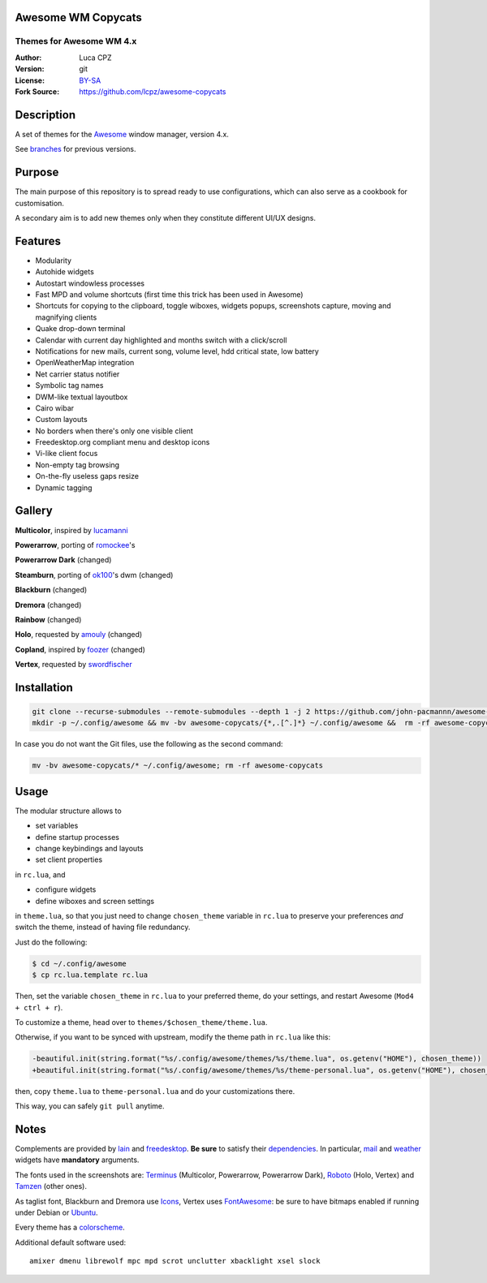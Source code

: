 Awesome WM Copycats
===================

-------------------------
Themes for Awesome WM 4.x
-------------------------

:Author: Luca CPZ
:Version: git
:License: BY-SA_
:Fork Source: https://github.com/lcpz/awesome-copycats

Description
===========

A set of themes for the Awesome_ window manager, version 4.x.

See branches_ for previous versions.

Purpose
=======

The main purpose of this repository is to spread ready to use configurations, which can also serve as a cookbook for customisation.

A secondary aim is to add new themes only when they constitute different UI/UX designs.

Features
========

- Modularity
- Autohide widgets
- Autostart windowless processes
- Fast MPD and volume shortcuts (first time this trick has been used in Awesome)
- Shortcuts for copying to the clipboard, toggle wiboxes, widgets popups, screenshots capture, moving and magnifying clients
- Quake drop-down terminal
- Calendar with current day highlighted and months switch with a click/scroll
- Notifications for new mails, current song, volume level, hdd critical state, low battery
- OpenWeatherMap integration
- Net carrier status notifier
- Symbolic tag names
- DWM-like textual layoutbox
- Cairo wibar
- Custom layouts
- No borders when there's only one visible client
- Freedesktop.org compliant menu and desktop icons
- Vi-like client focus
- Non-empty tag browsing
- On-the-fly useless gaps resize
- Dynamic tagging

Gallery
=======

**Multicolor**, inspired by lucamanni_ 

.. image:: http://dotshare.it/public/images/uploads/650.png

**Powerarrow**, porting of romockee_'s

.. image:: http://dotshare.it/public/images/uploads/1453.png

**Powerarrow Dark** (changed)

.. image:: http://dotshare.it/public/images/uploads/649.jpg

**Steamburn**, porting of ok100_'s dwm (changed)

.. image:: http://dotshare.it/public/images/uploads/648.png

**Blackburn** (changed)

.. image:: http://dotshare.it/public/images/uploads/553.png

**Dremora** (changed)

.. image:: http://dotshare.it/public/images/uploads/652.png

**Rainbow** (changed)

.. image:: http://dotshare.it/public/images/uploads/606.png

**Holo**, requested by amouly_ (changed)

.. image:: http://dotshare.it/public/images/uploads/651.jpg

**Copland**, inspired by foozer_ (changed)

.. image:: http://dotshare.it/public/images/uploads/655.png

**Vertex**, requested by swordfischer_

.. image:: http://dotshare.it/public/images/uploads/1432.jpg

Installation
============

.. code-block:: shell

    git clone --recurse-submodules --remote-submodules --depth 1 -j 2 https://github.com/john-pacmannn/awesome-copycats.git
    mkdir -p ~/.config/awesome && mv -bv awesome-copycats/{*,.[^.]*} ~/.config/awesome &&  rm -rf awesome-copycats

In case you do not want the Git files, use the following as the second command:

.. code-block:: shell

    mv -bv awesome-copycats/* ~/.config/awesome; rm -rf awesome-copycats

Usage
=====

The modular structure allows to

* set variables
* define startup processes
* change keybindings and layouts
* set client properties

in ``rc.lua``, and

* configure widgets
* define wiboxes and screen settings

in ``theme.lua``, so that you just need to change ``chosen_theme`` variable in ``rc.lua`` to preserve your preferences *and* switch the theme, instead of having file redundancy.

Just do the following:

.. code-block:: shell

    $ cd ~/.config/awesome
    $ cp rc.lua.template rc.lua

Then, set the variable ``chosen_theme`` in ``rc.lua`` to your preferred theme, do your settings, and restart Awesome (``Mod4 + ctrl + r``).

To customize a theme, head over to ``themes/$chosen_theme/theme.lua``.

Otherwise, if you want to be synced with upstream, modify the theme path in ``rc.lua`` like this:

.. code-block:: diff

    -beautiful.init(string.format("%s/.config/awesome/themes/%s/theme.lua", os.getenv("HOME"), chosen_theme))
    +beautiful.init(string.format("%s/.config/awesome/themes/%s/theme-personal.lua", os.getenv("HOME"), chosen_theme))

then, copy ``theme.lua`` to ``theme-personal.lua`` and do your customizations there.

This way, you can safely ``git pull`` anytime.

Notes
=====

Complements are provided by lain_ and freedesktop_. **Be sure** to satisfy their dependencies_. In particular, mail_ and weather_ widgets have **mandatory** arguments.

The fonts used in the screenshots are: Terminus_ (Multicolor, Powerarrow, Powerarrow Dark), Roboto_ (Holo, Vertex) and Tamzen_ (other ones).

As taglist font, Blackburn and Dremora use Icons_, Vertex uses FontAwesome_: be sure to have bitmaps enabled if running under Debian or Ubuntu_.

Every theme has a colorscheme_.

Additional default software used: ::

    amixer dmenu librewolf mpc mpd scrot unclutter xbacklight xsel slock

.. _BY-SA: https://creativecommons.org/licenses/by-sa/4.0
.. _Awesome: http://github.com/awesomeWM/awesome
.. _branches: https://github.com/lcpz/awesome-copycats/branches
.. _lucamanni: https://github.com/lucamanni/awesome
.. _romockee: https://github.com/romockee/powerarrow
.. _ok100: http://ok100.deviantart.com/art/DWM-January-2013-348656846
.. _amouly: https://bbs.archlinux.org/viewtopic.php?pid=1307158#p1307158
.. _swordfischer: https://github.com/lcpz/awesome-copycats/issues/53
.. _foozer: http://dotshare.it/dots/499
.. _lain: https://github.com/lcpz/lain
.. _freedesktop: https://github.com/lcpz/awesome-freedesktop
.. _Terminus: http://terminus-font.sourceforge.net
.. _Roboto: https://fonts.google.com/specimen/Roboto
.. _Tamzen: https://github.com/sunaku/tamzen-font
.. _Icons: https://github.com/lcpz/dots/tree/master/.fonts
.. _FontAwesome: https://github.com/FortAwesome/Font-Awesome
.. _Ubuntu: https://wiki.ubuntu.com/Fonts#Enabling_Bitmapped_Fonts
.. _colorscheme: https://github.com/lcpz/dots/tree/master/.colors
.. _dependencies: https://github.com/lcpz/lain/wiki#dependencies
.. _mail: https://github.com/lcpz/lain/wiki/mail
.. _weather: https://github.com/lcpz/lain/wiki/weather
